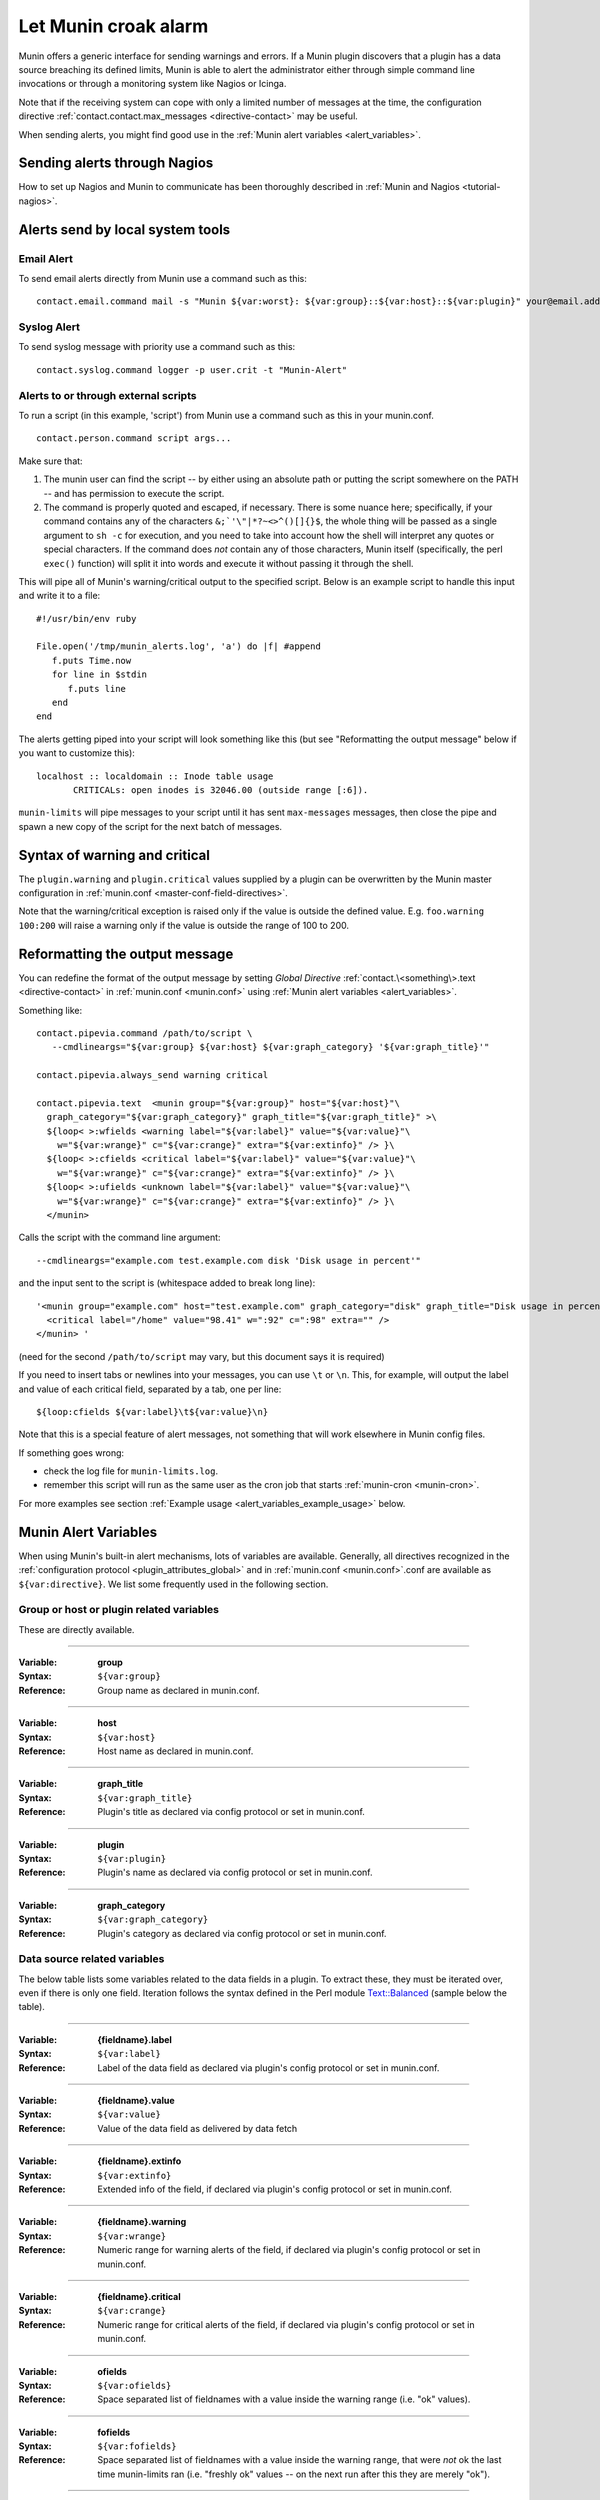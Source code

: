.. _tutorial-alert:

=====================
Let Munin croak alarm
=====================

Munin offers a generic interface for sending warnings and errors.
If a Munin plugin discovers that a plugin has
a data source breaching its defined limits, Munin is able to alert
the administrator either through simple command line invocations
or through a monitoring system like Nagios or Icinga.

Note that if the receiving system can cope with only
a limited number of messages at the time, the configuration directive
:ref:`contact.contact.max_messages <directive-contact>` may be useful.

When sending alerts, you might find good use in the
:ref:`Munin alert variables <alert_variables>`.

Sending alerts through Nagios
=============================

How to set up Nagios and Munin to communicate has been thoroughly
described in :ref:`Munin and Nagios <tutorial-nagios>`.

Alerts send by local system tools
=================================

Email Alert
-----------

To send email alerts directly from Munin use a command such as this:

::

 contact.email.command mail -s "Munin ${var:worst}: ${var:group}::${var:host}::${var:plugin}" your@email.address.here


Syslog Alert
------------

To send syslog message with priority use a command such as this:

::

 contact.syslog.command logger -p user.crit -t "Munin-Alert"


Alerts to or through external scripts
-------------------------------------

To run a script (in this example, 'script') from Munin use a command such as this in your munin.conf.

::

 contact.person.command script args...

Make sure that:

#. The munin user can find the script -- by either using an absolute path or putting the script somewhere on the PATH -- and has permission to execute the script.
#. The command is properly quoted and escaped, if necessary. There is some nuance here; specifically, if your command contains any of the characters ``&;`'\"|*?~<>^()[]{}$``, the whole thing will be passed as a single argument to ``sh -c`` for execution, and you need to take into account how the shell will interpret any quotes or special characters. If the command does *not* contain any of those characters, Munin itself (specifically, the perl ``exec()`` function) will split it into words and execute it without passing it through the shell.

This will pipe all of Munin's warning/critical output to the specified script.
Below is an example script to handle this input and write it to a file:

::

 #!/usr/bin/env ruby

 File.open('/tmp/munin_alerts.log', 'a') do |f| #append
    f.puts Time.now
    for line in $stdin
       f.puts line
    end
 end

The alerts getting piped into your script will look something like this (but see "Reformatting the output message" below if you want to customize this):

::

 localhost :: localdomain :: Inode table usage
        CRITICALs: open inodes is 32046.00 (outside range [:6]).

``munin-limits`` will pipe messages to your script until it has sent ``max-messages`` messages, then close the pipe and spawn a new copy of the script for the next batch of messages.

Syntax of warning and critical
==============================

The ``plugin.warning`` and ``plugin.critical`` values supplied by a plugin
can be overwritten by the Munin master configuration in
:ref:`munin.conf <master-conf-field-directives>`.

Note that the warning/critical exception is raised
only if the value is outside the defined value.
E.g. ``foo.warning 100:200`` will raise a warning only
if the value is outside the range of 100 to 200.

Reformatting the output message
===============================

You can redefine the format of the output message by setting *Global Directive*
:ref:`contact.\<something\>.text <directive-contact>` in :ref:`munin.conf <munin.conf>`
using :ref:`Munin alert variables <alert_variables>`.

Something like:

::

 contact.pipevia.command /path/to/script \
    --cmdlineargs="${var:group} ${var:host} ${var:graph_category} '${var:graph_title}'"

 contact.pipevia.always_send warning critical

 contact.pipevia.text  <munin group="${var:group}" host="${var:host}"\
   graph_category="${var:graph_category}" graph_title="${var:graph_title}" >\
   ${loop< >:wfields <warning label="${var:label}" value="${var:value}"\
     w="${var:wrange}" c="${var:crange}" extra="${var:extinfo}" /> }\
   ${loop< >:cfields <critical label="${var:label}" value="${var:value}"\
     w="${var:wrange}" c="${var:crange}" extra="${var:extinfo}" /> }\
   ${loop< >:ufields <unknown label="${var:label}" value="${var:value}"\
     w="${var:wrange}" c="${var:crange}" extra="${var:extinfo}" /> }\
   </munin>

Calls the script with the command line argument:

::

 --cmdlineargs="example.com test.example.com disk 'Disk usage in percent'"

and the input sent to the script is (whitespace added to break long line):

::

 '<munin group="example.com" host="test.example.com" graph_category="disk" graph_title="Disk usage in percent" >
   <critical label="/home" value="98.41" w=":92" c=":98" extra="" />
 </munin> '


(need for the second ``/path/to/script`` may vary, but this document says it is required)

If you need to insert tabs or newlines into your messages, you can use ``\t`` or ``\n``. This, for example, will output the label and value of each critical field, separated by a tab, one per line:

::

 ${loop:cfields ${var:label}\t${var:value}\n}

Note that this is a special feature of alert messages, not something that will work elsewhere in Munin config files.

If something goes wrong:

- check the log file for ``munin-limits.log``.
- remember this script will run as the same user as the cron job that starts :ref:`munin-cron <munin-cron>`.

For more examples see section :ref:`Example usage <alert_variables_example_usage>` below.

.. _alert_variables:

Munin Alert Variables
=====================

When using Munin's built-in alert mechanisms, lots of variables are available.
Generally, all directives recognized in the :ref:`configuration protocol <plugin_attributes_global>`
and in :ref:`munin.conf <munin.conf>`.conf are available as ``${var:directive}``.
We list some frequently used in the following section.

.. _alert_variable_global:

Group or host or plugin related variables
-----------------------------------------

These are directly available.

============

:Variable: **group**
:Syntax: ``${var:group}``
:Reference: Group name as declared in munin.conf.

============

:Variable: **host**
:Syntax: ``${var:host}``
:Reference: Host name as declared in munin.conf.

============

:Variable: **graph_title**
:Syntax: ``${var:graph_title}``
:Reference: Plugin's title as declared via config protocol or set in munin.conf.

============

:Variable: **plugin**
:Syntax: ``${var:plugin}``
:Reference: Plugin's name as declared via config protocol or set in munin.conf.

============

:Variable: **graph_category**
:Syntax: ``${var:graph_category}``
:Reference: Plugin's category as declared via config protocol or set in munin.conf.

.. _alert_variable_data:

Data source related variables
-----------------------------

The below table lists some variables related to the data fields in a plugin.
To extract these, they must be iterated over, even if there is only one field.
Iteration follows the syntax defined in the Perl module `Text::Balanced <http://search.cpan.org/dist/Text-Balanced/>`_
(sample below the table).

============

:Variable: **{fieldname}.label**
:Syntax: ``${var:label}``
:Reference: Label of the data field as declared via plugin's config protocol or set in munin.conf.

============

:Variable: **{fieldname}.value**
:Syntax: ``${var:value}``
:Reference: Value of the data field as delivered by data fetch

============

:Variable: **{fieldname}.extinfo**
:Syntax: ``${var:extinfo}``
:Reference: Extended info of the field, if declared via plugin's config protocol or set in munin.conf.

============

:Variable: **{fieldname}.warning**
:Syntax: ``${var:wrange}``
:Reference: Numeric range for warning alerts of the field, if declared via plugin's config protocol or set in munin.conf.

============

:Variable: **{fieldname}.critical**
:Syntax: ``${var:crange}``
:Reference: Numeric range for critical alerts of the field, if declared via plugin's config protocol or set in munin.conf.

============

:Variable: **ofields**
:Syntax: ``${var:ofields}``
:Reference: Space separated list of fieldnames with a value inside the warning range (i.e. "ok" values).

============

:Variable: **fofields**
:Syntax: ``${var:fofields}``
:Reference: Space separated list of fieldnames with a value inside the warning range, that were *not* ok the last time munin-limits ran (i.e. "freshly ok" values -- on the next run after this they are merely "ok").

============

:Variable: **wfields**
:Syntax: ``${var:wfields}``
:Reference: Space separated list of fieldnames with a value outside the warning range as detected by munin-limits.

============

:Variable: **cfields**
:Syntax: ``${var:cfields}``
:Reference: Space separated list of fieldnames with a value outside the critical range as detected by munin-limits.

============

:Variable: **ufields**
:Syntax: ``${var:ufields}``
:Reference: Space separated list of fieldnames with an unknown value as detected by munin-limit.

============

:Variable: **numufields**, **numcfields**, **numwfields**, **numfofields**, **numofields**
:Syntax: ``${var:numufields}``, etc
:Reference: The number of fields that are unknown, critical, warning, freshly OK, and OK, respectively.

============

:Variable: **worst**
:Syntax: ``${var:worst}``
:Reference: The name of the worst status detected in this run of munin-limits. From best to worst, the statuses are OK, UNKNOWN, WARNING, and CRITICAL.

============

:Variable: **worstid**
:Syntax: ``${var:worstid}``
:Reference: A numeric equivalent of **worst**; 0 for OK, 1 for WARNING, 2 for CRITICAL, and 3 for UNKNOWN. Note that this is not the same as the order of severity.

How variables are expanded
--------------------------

The ``${var:value}`` variables get the correct values from munin-limits prior to expansion of the variable.

Then, the ``${var:*range}`` variables are set from {fieldname}.warning and {fieldname}.critical.

Based on those, ``{fieldname}.label`` occurrences where warning or critical levels are breached
or unknown are summarized into the ``${var:*fields}`` variables.

.. _alert_variables_example_usage:

Example usage
-------------

Note that the sample command lines are wrapped for readability.

**Example 1, iterating through warnings and criticals**

::

 contact.mail.command mail -s "[${var:group};${var:host}] -> ${var:graph_title} ->
                              warnings: ${loop<,>:wfields  ${var:label}=${var:value}} /
                              criticals: ${loop<,>:cfields  ${var:label}=${var:value}}" me@example.com

This stanza results in an e-mail with a subject like this:

::

 [example.com;foo] -> HDD temperature -> warnings: sde=29.00,sda=26.00,sdc=25.00,sdd=26.00,sdb=26.05 / criticals:

Note that there are no breaches of critical level temperatures, only of warning level temperatures.

**Example 2, reading ${var:wfields}, ${var:cfields} and ${var:ufields} directly**

::

 contact.mail.command mail -s "[${var:group};${var:host}] -> ${var:graph_title} ->
                              warnings: ${var:wfields} /
                              criticals: ${var:cfields} /
                              unknowns: ${var:ufields}" me@example.com

The result of this is the following:

::

 [example.com;foo] -> HDD temperature -> warnings: sde sda sdc sdd sdb / criticals: / unknowns:

Iteration using Text::Balanced
------------------------------

The Text::Balanced iteration syntax used in munin-limits is as follows (extra spaces added for readability):

::

 ${ loop < join character > : list of words ${var:label} = ${var:value} }

Given a space separated list of words "a b c", and the join character "," (comma), the output from the above will equal

::

 a.label = a.value,b.label = b.value,c.label = c.value

in which the label and value variables will be substituted by their Munin values.

Please consult the `Text::Balanced <http://search.cpan.org/dist/Text-Balanced/>`_ documentation for more details.
